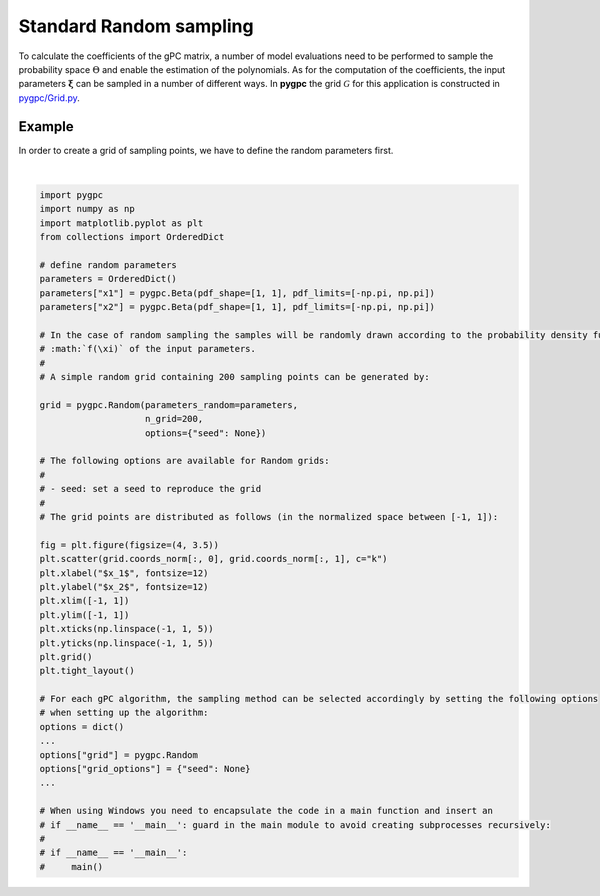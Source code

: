 
.. DO NOT EDIT.
.. THIS FILE WAS AUTOMATICALLY GENERATED BY SPHINX-GALLERY.
.. TO MAKE CHANGES, EDIT THE SOURCE PYTHON FILE:
.. "auto_sampling/plot_random.py"
.. LINE NUMBERS ARE GIVEN BELOW.

.. only:: html

    .. note::
        :class: sphx-glr-download-link-note

        Click :ref:`here <sphx_glr_download_auto_sampling_plot_random.py>`
        to download the full example code

.. rst-class:: sphx-glr-example-title

.. _sphx_glr_auto_sampling_plot_random.py:


Standard Random sampling
========================

To calculate the coefficients of the gPC matrix, a number of model evaluations need to be
performed to sample the probability space :math:`\Theta` and enable the estimation of the
polynomials. As for the computation of the coefficients, the input parameters :math:`\mathbf{\xi}`
can be sampled in a number of different ways. In **pygpc** the grid :math:`\mathcal{G}` for this
application is constructed in `pygpc/Grid.py <../../../../pygpc/Grid.py>`_.

Example
-------
In order to create a grid of sampling points, we have to define the random parameters first.

.. GENERATED FROM PYTHON SOURCE LINES 15-65



.. image-sg:: /auto_sampling/images/sphx_glr_plot_random_001.png
   :alt: plot random
   :srcset: /auto_sampling/images/sphx_glr_plot_random_001.png
   :class: sphx-glr-single-img


.. rst-class:: sphx-glr-script-out

 .. code-block:: none


    Ellipsis





|

.. code-block:: default


    import pygpc
    import numpy as np
    import matplotlib.pyplot as plt
    from collections import OrderedDict

    # define random parameters
    parameters = OrderedDict()
    parameters["x1"] = pygpc.Beta(pdf_shape=[1, 1], pdf_limits=[-np.pi, np.pi])
    parameters["x2"] = pygpc.Beta(pdf_shape=[1, 1], pdf_limits=[-np.pi, np.pi])

    # In the case of random sampling the samples will be randomly drawn according to the probability density function (PDF)
    # :math:`f(\xi)` of the input parameters.
    #
    # A simple random grid containing 200 sampling points can be generated by:

    grid = pygpc.Random(parameters_random=parameters,
                        n_grid=200,
                        options={"seed": None})

    # The following options are available for Random grids:
    #
    # - seed: set a seed to reproduce the grid
    #
    # The grid points are distributed as follows (in the normalized space between [-1, 1]):

    fig = plt.figure(figsize=(4, 3.5))
    plt.scatter(grid.coords_norm[:, 0], grid.coords_norm[:, 1], c="k")
    plt.xlabel("$x_1$", fontsize=12)
    plt.ylabel("$x_2$", fontsize=12)
    plt.xlim([-1, 1])
    plt.ylim([-1, 1])
    plt.xticks(np.linspace(-1, 1, 5))
    plt.yticks(np.linspace(-1, 1, 5))
    plt.grid()
    plt.tight_layout()

    # For each gPC algorithm, the sampling method can be selected accordingly by setting the following options
    # when setting up the algorithm:
    options = dict()
    ...
    options["grid"] = pygpc.Random
    options["grid_options"] = {"seed": None}
    ...

    # When using Windows you need to encapsulate the code in a main function and insert an
    # if __name__ == '__main__': guard in the main module to avoid creating subprocesses recursively:
    #
    # if __name__ == '__main__':
    #     main()


.. rst-class:: sphx-glr-timing

   **Total running time of the script:** ( 0 minutes  0.101 seconds)


.. _sphx_glr_download_auto_sampling_plot_random.py:

.. only:: html

  .. container:: sphx-glr-footer sphx-glr-footer-example


    .. container:: sphx-glr-download sphx-glr-download-python

      :download:`Download Python source code: plot_random.py <plot_random.py>`

    .. container:: sphx-glr-download sphx-glr-download-jupyter

      :download:`Download Jupyter notebook: plot_random.ipynb <plot_random.ipynb>`


.. only:: html

 .. rst-class:: sphx-glr-signature

    `Gallery generated by Sphinx-Gallery <https://sphinx-gallery.github.io>`_
